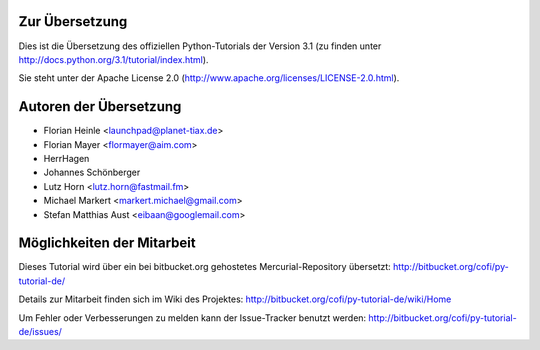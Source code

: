 .. _about:

***************
Zur Übersetzung
***************

Dies ist die Übersetzung des offiziellen Python-Tutorials der Version 3.1 (zu
finden unter http://docs.python.org/3.1/tutorial/index.html).

Sie steht unter der Apache License 2.0
(http://www.apache.org/licenses/LICENSE-2.0.html).

.. _translation-authors: 

***********************
Autoren der Übersetzung
***********************

* Florian Heinle <launchpad@planet-tiax.de>
* Florian Mayer <flormayer@aim.com>
* HerrHagen
* Johannes Schönberger
* Lutz Horn <lutz.horn@fastmail.fm>
* Michael Markert <markert.michael@gmail.com>
* Stefan Matthias Aust <eibaan@googlemail.com>

.. _getting-involved:

***************************
Möglichkeiten der Mitarbeit
***************************

Dieses Tutorial wird über ein bei bitbucket.org gehostetes Mercurial-Repository
übersetzt: http://bitbucket.org/cofi/py-tutorial-de/

Details zur Mitarbeit finden sich im Wiki des Projektes: http://bitbucket.org/cofi/py-tutorial-de/wiki/Home

Um Fehler oder Verbesserungen zu melden kann der Issue-Tracker benutzt werden: http://bitbucket.org/cofi/py-tutorial-de/issues/
